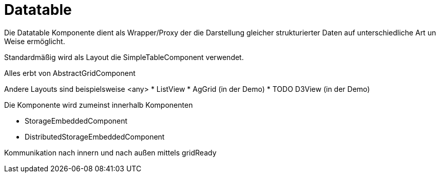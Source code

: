 # Datatable


Die Datatable Komponente dient als Wrapper/Proxy der die Darstellung gleicher strukturierter Daten auf unterschiedliche
Art un Weise ermöglicht.

Standardmäßig wird als Layout die SimpleTableComponent verwendet.

Alles erbt von AbstractGridComponent

Andere Layouts sind beispielsweise
<any>
* ListView
* AgGrid (in der Demo)
* TODO D3View (in der Demo)


Die Komponente wird zumeinst innerhalb Komponenten

* StorageEmbeddedComponent
* DistributedStorageEmbeddedComponent

Kommunikation nach innern und nach außen mittels gridReady


